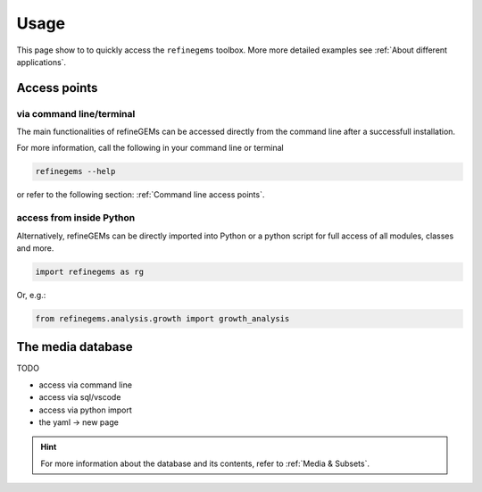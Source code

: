 Usage
======

This page show to to quickly access the ``refinegems`` toolbox. More more detailed examples see :ref:`About different applications`.

Access points
-------------

via command line/terminal
^^^^^^^^^^^^^^^^^^^^^^^^^

The main functionalities of refineGEMs can be accessed directly from the command line after a successfull installation.

For more information, call the following in your command line or terminal

.. code-block:: bash

  refinegems --help

or refer to the following section: :ref:`Command line access points`.

access from inside Python
^^^^^^^^^^^^^^^^^^^^^^^^^

Alternatively, refineGEMs can be directly imported into Python or a python script for full access of all modules, classes and more.

.. code-block:: python 

  import refinegems as rg

Or, e.g.:

.. code-block:: python

  from refinegems.analysis.growth import growth_analysis
  

The media database  
------------------

TODO

- access via command line
- access via sql/vscode
- access via python import 
- the yaml -> new page


.. hint::

  For more information about the database and its contents, refer to :ref:`Media & Subsets`.